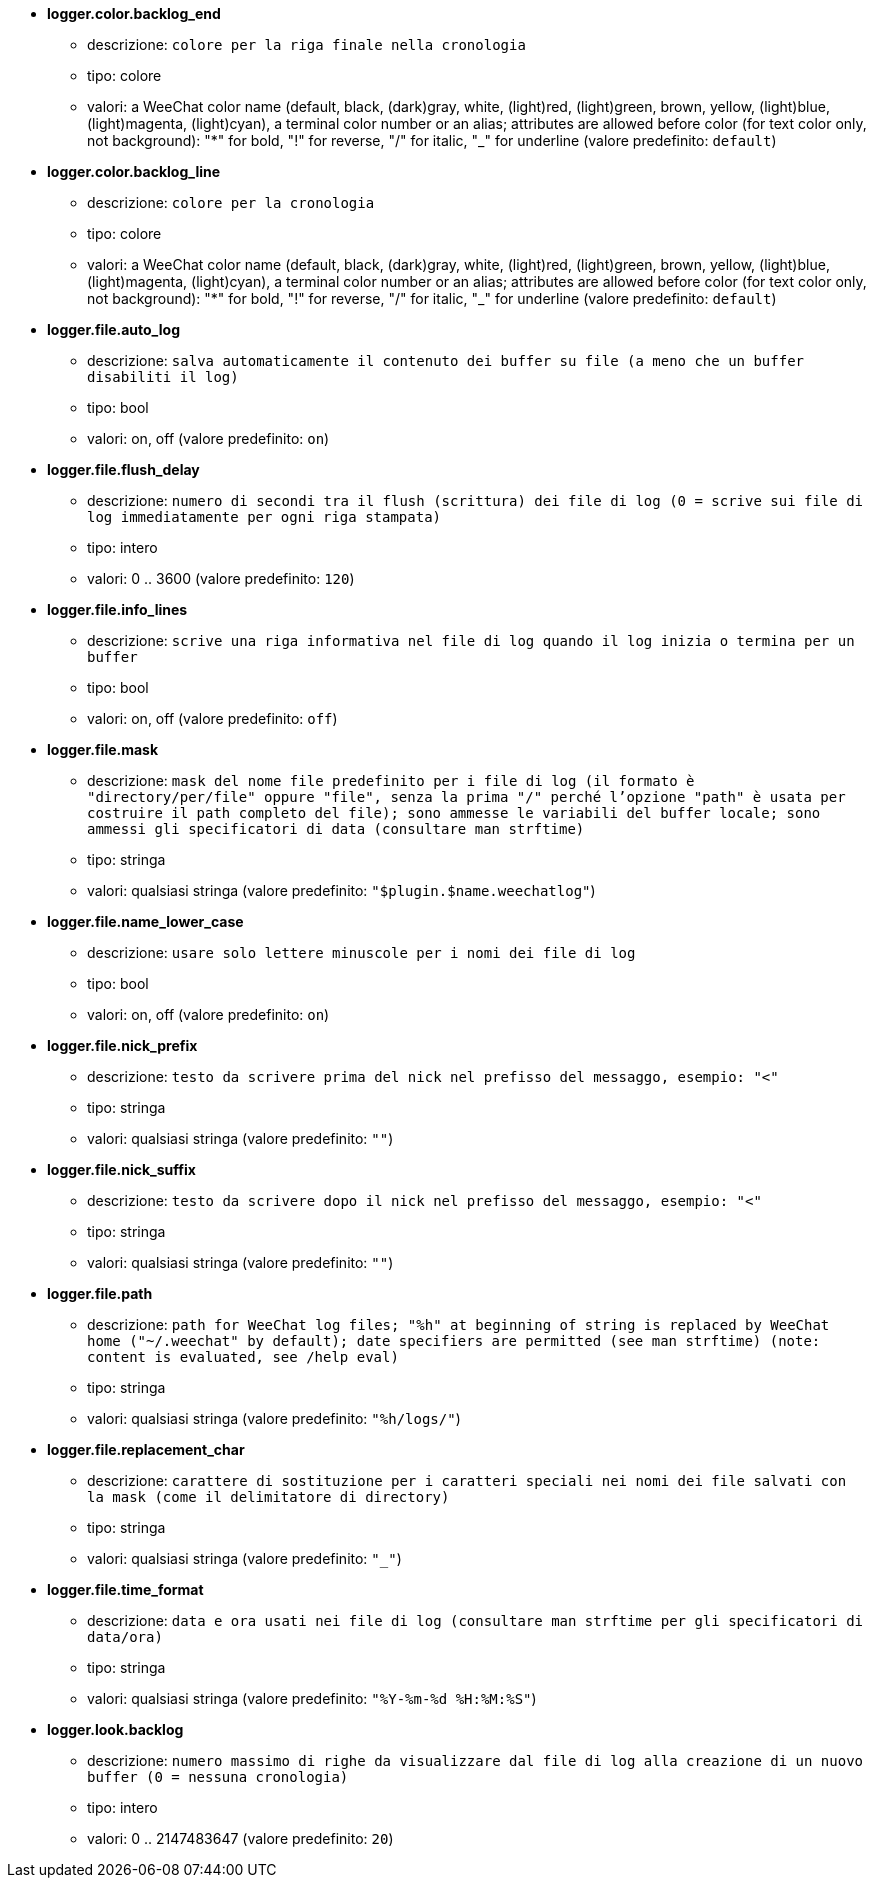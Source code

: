 //
// This file is auto-generated by script docgen.py.
// DO NOT EDIT BY HAND!
//
* [[option_logger.color.backlog_end]] *logger.color.backlog_end*
** descrizione: `colore per la riga finale nella cronologia`
** tipo: colore
** valori: a WeeChat color name (default, black, (dark)gray, white, (light)red, (light)green, brown, yellow, (light)blue, (light)magenta, (light)cyan), a terminal color number or an alias; attributes are allowed before color (for text color only, not background): "*" for bold, "!" for reverse, "/" for italic, "_" for underline (valore predefinito: `default`)

* [[option_logger.color.backlog_line]] *logger.color.backlog_line*
** descrizione: `colore per la cronologia`
** tipo: colore
** valori: a WeeChat color name (default, black, (dark)gray, white, (light)red, (light)green, brown, yellow, (light)blue, (light)magenta, (light)cyan), a terminal color number or an alias; attributes are allowed before color (for text color only, not background): "*" for bold, "!" for reverse, "/" for italic, "_" for underline (valore predefinito: `default`)

* [[option_logger.file.auto_log]] *logger.file.auto_log*
** descrizione: `salva automaticamente il contenuto dei buffer su file (a meno che un buffer disabiliti il log)`
** tipo: bool
** valori: on, off (valore predefinito: `on`)

* [[option_logger.file.flush_delay]] *logger.file.flush_delay*
** descrizione: `numero di secondi tra il flush (scrittura) dei file di log (0 = scrive sui file di log immediatamente per ogni riga stampata)`
** tipo: intero
** valori: 0 .. 3600 (valore predefinito: `120`)

* [[option_logger.file.info_lines]] *logger.file.info_lines*
** descrizione: `scrive una riga informativa nel file di log quando il log inizia o termina per un buffer`
** tipo: bool
** valori: on, off (valore predefinito: `off`)

* [[option_logger.file.mask]] *logger.file.mask*
** descrizione: `mask del nome file predefinito per i file di log (il formato è "directory/per/file" oppure "file", senza la prima "/" perché l'opzione "path" è usata per costruire il path completo del file); sono ammesse le variabili del buffer locale; sono ammessi gli specificatori di data (consultare man strftime)`
** tipo: stringa
** valori: qualsiasi stringa (valore predefinito: `"$plugin.$name.weechatlog"`)

* [[option_logger.file.name_lower_case]] *logger.file.name_lower_case*
** descrizione: `usare solo lettere minuscole per i nomi dei file di log`
** tipo: bool
** valori: on, off (valore predefinito: `on`)

* [[option_logger.file.nick_prefix]] *logger.file.nick_prefix*
** descrizione: `testo da scrivere prima del nick nel prefisso del messaggo, esempio: "<"`
** tipo: stringa
** valori: qualsiasi stringa (valore predefinito: `""`)

* [[option_logger.file.nick_suffix]] *logger.file.nick_suffix*
** descrizione: `testo da scrivere dopo il nick nel prefisso del messaggo, esempio: "<"`
** tipo: stringa
** valori: qualsiasi stringa (valore predefinito: `""`)

* [[option_logger.file.path]] *logger.file.path*
** descrizione: `path for WeeChat log files; "%h" at beginning of string is replaced by WeeChat home ("~/.weechat" by default); date specifiers are permitted (see man strftime) (note: content is evaluated, see /help eval)`
** tipo: stringa
** valori: qualsiasi stringa (valore predefinito: `"%h/logs/"`)

* [[option_logger.file.replacement_char]] *logger.file.replacement_char*
** descrizione: `carattere di sostituzione per i caratteri speciali nei nomi dei file salvati con la mask (come il delimitatore di directory)`
** tipo: stringa
** valori: qualsiasi stringa (valore predefinito: `"_"`)

* [[option_logger.file.time_format]] *logger.file.time_format*
** descrizione: `data e ora usati nei file di log (consultare man strftime per gli specificatori di data/ora)`
** tipo: stringa
** valori: qualsiasi stringa (valore predefinito: `"%Y-%m-%d %H:%M:%S"`)

* [[option_logger.look.backlog]] *logger.look.backlog*
** descrizione: `numero massimo di righe da visualizzare dal file di log alla creazione di un nuovo buffer (0 = nessuna cronologia)`
** tipo: intero
** valori: 0 .. 2147483647 (valore predefinito: `20`)

